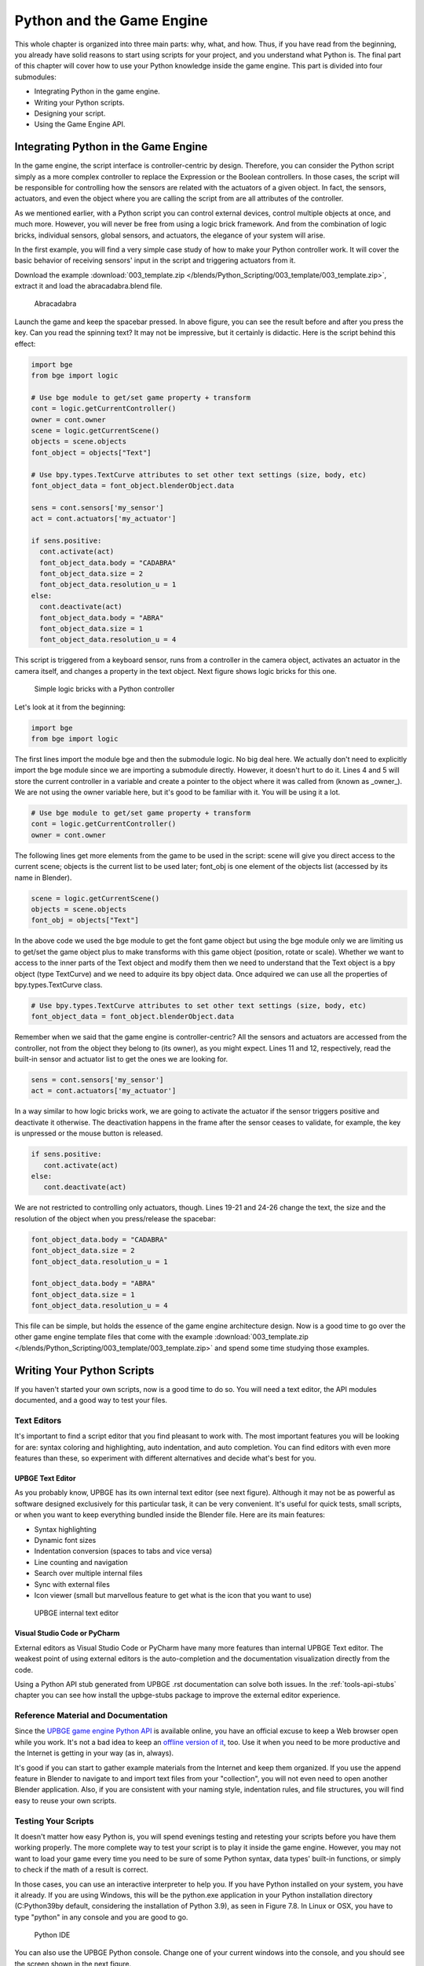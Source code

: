 .. _python-game-engine:

==========================
Python and the Game Engine
==========================

This whole chapter is organized into three main parts: why, what, and how. Thus, if you have read from
the beginning, you already have solid reasons to start using scripts for your project, and you understand
what Python is. The final part of this chapter will cover how to use your Python knowledge
inside the game engine. This part is divided into four submodules:

* Integrating Python in the game engine.
* Writing your Python scripts.
* Designing your script.
* Using the Game Engine API.

Integrating Python in the Game Engine
-------------------------------------

In the game engine, the script interface is controller-centric by design. Therefore, you can consider the Python script simply as a more complex controller to replace the Expression or the Boolean controllers. In those cases, the script will be responsible for controlling how the sensors are related with the actuators of a given object. In fact, the sensors, actuators, and even the object where you are calling the script from are all attributes of the controller.

As we mentioned earlier, with a Python script you can control external devices, control multiple objects at once, and much more. However, you will never be free from using a logic brick framework. And from the combination of logic bricks, individual sensors, global sensors, and actuators, the elegance of your system will arise.

In the first example, you will find a very simple case study of how to make your Python controller work. It will cover the basic behavior of receiving sensors' input in the script and triggering actuators from it.

Download the example :download:`003_template.zip </blends/Python_Scripting/003_template/003_template.zip>`, extract it and load the abracadabra.blend file.

.. figure:: /images/Python_Scripting/python-scripting-introduction-to-scripting-05.png

   Abracadabra

Launch the game and keep the spacebar pressed. In above figure, you can see the result before and after you press the key.
Can you read the spinning text? It may not be impressive, but it certainly is didactic. Here is the script behind this effect:

.. code-block:: python

   import bge
   from bge import logic

   # Use bge module to get/set game property + transform
   cont = logic.getCurrentController()
   owner = cont.owner
   scene = logic.getCurrentScene()
   objects = scene.objects
   font_object = objects["Text"]

   # Use bpy.types.TextCurve attributes to set other text settings (size, body, etc)
   font_object_data = font_object.blenderObject.data

   sens = cont.sensors['my_sensor']
   act = cont.actuators['my_actuator']

   if sens.positive:
     cont.activate(act)
     font_object_data.body = "CADABRA"
     font_object_data.size = 2
     font_object_data.resolution_u = 1
   else:
     cont.deactivate(act)
     font_object_data.body = "ABRA"
     font_object_data.size = 1
     font_object_data.resolution_u = 4


This script is triggered from a keyboard sensor, runs from a controller in the camera object,
activates an actuator in the camera itself, and changes a property in the text object. Next figure shows logic bricks for this one.

.. figure:: /images/Python_Scripting/python-scripting-introduction-to-scripting-06.png

   Simple logic bricks with a Python controller

Let's look at it from the beginning:

.. code-block:: python

   import bge
   from bge import logic

The first lines import the module bge and then the submodule logic. No big deal here.
We actually don't need to explicitly import the bge module since we are importing a submodule directly.
However, it doesn't hurt to do it. Lines 4 and 5 will store the current controller in a variable and
create a pointer to the object where it was called from (known as _owner_). We are not using the owner
variable here, but it's good to be familiar with it. You will be using it a lot.

.. code-block:: python
   
   # Use bge module to get/set game property + transform
   cont = logic.getCurrentController()
   owner = cont.owner

The following lines get more elements from the game to be used in the script: scene will give you
direct access to the current scene; objects is the current list to be used later; font_obj is one
element of the objects list (accessed by its name in Blender).

.. code-block:: python

   scene = logic.getCurrentScene()
   objects = scene.objects
   font_obj = objects["Text"]

In the above code we used the bge module to get the font game object but using the bge module only we are
limiting us to get/set the game object plus to make transforms with this game object (position, rotate or scale).
Whether we want to access to the inner parts of the Text object and modify them then we need to understand that
the Text object is a bpy object (type TextCurve) and we need to adquire its bpy object data. Once adquired we can use
all the properties of bpy.types.TextCurve class.

.. code-block:: python

   # Use bpy.types.TextCurve attributes to set other text settings (size, body, etc)
   font_object_data = font_object.blenderObject.data

Remember when we said that the game engine is controller-centric? All the sensors and actuators are
accessed from the controller, not from the object they belong to (its owner), as you might expect.
Lines 11 and 12, respectively, read the built-in sensor and actuator list to get the ones we are looking for.

.. code-block:: python

   sens = cont.sensors['my_sensor']
   act = cont.actuators['my_actuator']

In a way similar to how logic bricks work, we are going to activate the actuator if the sensor triggers positive
and deactivate it otherwise. The deactivation happens in the frame after the sensor ceases to validate,
for example, the key is unpressed or the mouse button is released.

.. code-block:: python

   if sens.positive:
      cont.activate(act)
   else:
      cont.deactivate(act)

We are not restricted to controlling only actuators, though. Lines 19-21 and 24-26 change the text, the size and
the resolution of the object when you press/release the spacebar:

.. code-block:: python

   font_object_data.body = "CADABRA"
   font_object_data.size = 2
   font_object_data.resolution_u = 1

   font_object_data.body = "ABRA"
   font_object_data.size = 1
   font_object_data.resolution_u = 4

This file can be simple, but holds the essence of the game engine architecture design. Now is a good time to go over
the other game engine template files that come with the example :download:`003_template.zip </blends/Python_Scripting/003_template/003_template.zip>`
and spend some time studying those examples.

Writing Your Python Scripts
---------------------------

If you haven't started your own scripts, now is a good time to do so. You will need a text editor, the API modules documented,
and a good way to test your files.

Text Editors
++++++++++++

It's important to find a script editor that you find pleasant to work with. The most important features you will be looking
for are: syntax coloring and highlighting, auto indentation, and auto completion. You can find editors with even more
features than these, so experiment with different alternatives and decide what's best for you.

UPBGE Text Editor
*******************

As you probably know, UPBGE has its own internal text editor (see next figure). Although it may
not be as powerful as software designed exclusively for this particular task, it can be very convenient.
It's useful for quick tests, small scripts, or when you want to keep everything bundled inside the Blender file.
Here are its main features:

* Syntax highlighting
* Dynamic font sizes
* Indentation conversion (spaces to tabs and vice versa)
* Line counting and navigation
* Search over multiple internal files
* Sync with external files
* Icon viewer (small but marvellous feature to get what is the icon that you want to use)

.. figure:: /images/Python_Scripting/python-scripting-introduction-to-scripting-07.png

   UPBGE internal text editor

Visual Studio Code or PyCharm
*****************************

External editors as Visual Studio Code or PyCharm have many more features than internal UPBGE Text editor. 
The weakest point of using external editors is the auto-completion and the documentation visualization directly 
from the code.

Using a Python API stub generated from UPBGE .rst documentation can solve both issues. In the :ref:`tools-api-stubs` 
chapter you can see how install the upbge-stubs package to improve the external editor experience.

Reference Material and Documentation
++++++++++++++++++++++++++++++++++++

Since the `UPBGE game engine Python API <https://upbge.org/docs/latest/api/index.html>`__ is available online, you 
have an official excuse to keep a Web browser open while you work.
It's not a bad idea to keep an `offline version of it <https://upbge.org/docs/latest/api/upbge-api-reference.zip>`__, 
too. Use it when you need to be more productive and the Internet is getting in your way (as in, always).

It's good if you can start to gather example materials from the Internet and keep them organized.
If you use the append feature in Blender to navigate to and import text files from your "collection",
you will not even need to open another Blender application. Also, if you are consistent with your naming
style, indentation rules, and file structures, you will find easy to reuse your own scripts.

Testing Your Scripts
++++++++++++++++++++

It doesn't matter how easy Python is, you will spend evenings testing and retesting your scripts before you
have them working properly. The more complete way to test your script is to play it inside the game engine.
However, you may not want to load your game every time you need to be sure of some Python syntax, data types'
built-in functions, or simply to check if the math of a result is correct.

In those cases, you can use an interactive interpreter to help you. If you have Python installed on
your system, you have it already. If you are using Windows, this will be the python.exe application in your
Python installation directory (C:\Python39\ by default, considering the installation of Python 3.9), as seen in
Figure 7.8. In Linux or OSX, you have to type "python" in any console and you are good to go.

.. figure:: /images/Python_Scripting/python-scripting-introduction-to-scripting-08.png

   Python IDE

You can also use the UPBGE Python console. Change one of your current windows into the console, and you should
see the screen shown in the next figure.

.. figure:: /images/Python_Scripting/python-scripting-introduction-to-scripting-09.png

   UPBGE Python console

Now you can use it to type simple codes, or to run a help or a dir into any of the Python modules.
Unfortunately, only Blender modules have the auto-complete working from there.

Additionally, you can also use the in-game python console for debugging the game from python. In the scene properties 
tab you can activate it and set-up its short-cut.

.. figure:: /images/Python_Scripting/python-scripting-introduction-to-scripting-10.png

   Set-up In-game UPBGE Python console

To activate it, once the game has started you have to press the short-cut. Then the game will be paused and in the 
Windows console or linux terminal you will see the interactive python console, as you can see in the next figure. Whether 
you want to continue the game you need simply ending the interpreter, for linux Ctrl + D and for windows Ctrl + Z + Enter.

.. figure:: /images/Python_Scripting/python-scripting-introduction-to-scripting-11.png

   In-game UPBGE Python console

Another important strategy is to keep the development of new functionalities outside the main file. For example,
if you need to develop a navigation system (as we will soon), you don't need to use your real big, high-textured scenario.
Definitively not for the early tests. If you keep independent systems that work together, you will be able to identify
errors faster and easier and even to port fixes over to other projects smoothly.

Designing Your Python Script - Study Example
--------------------------------------------

We are now going to dive into an example of writing and planning a Python script for the game engine from scratch.
We will assume that you have already covered all the basics of Python scripting and the general understanding of
game engine internals so we can move on to its real usage. More specifically, we are going over the writing process
of a camera navigation system for an architectural visualization walkthrough. This study case is actually the system
developed for a commercial project for an Italian book project. In general, we needed to implement a system to navigate
and interact in a virtual model of an Italian Doric temple. Here, however, we are going to develop it under a sandbox
and reapply it into another file, emulating what you could do with your own projects.

Unlike gaming cameras, a virtual walkthrough can use a very simple navigation system compound of (1) an orbit mode to
look at the exterior of the building; (2) a walk mode to navigate inside the building with gravity simulation and
collision; (3) and a fly mode to freely explore the virtual environment with collision only. The other requirement
was to make the system as portable as possible, and with the least amount of logic bricks.

All of those aspects must be considered from the first phases of the coding process. With a well-defined design,
you can plan the most efficient system in the short and long run.

.. note:: **Pencil and Paper, Valuable Coding Assets**

   It doesn't matter how advanced and technical the coding is that you are working on; you can always have a great time
   sketching your ideas and plans with old-fashioned pencil and paper. This is how the problems are solved,
   clearly laying down the ideas and organizing them logically.

The system will consist of one camera for the orbit mode, and one to be used for both the fly and walk mode.
Each mode works as described in the following table:

.. table:: Comparison of Different Navigation Cameras

   +-------------------------------+---------------+------------------+--------+
   | Mode                          | Orbit         | Walk             | Fly    |
   +===============================+===============+==================+========+
   | Vertical Rotation Angle (Z)   | -200º to 200º | Free             | Free   |
   +-------------------------------+---------------+------------------+--------+
   | Horizontal Rotation Angle (X) | 10º to 70º    | -15º to 45º      | Free   |
   +-------------------------------+---------------+------------------+--------+
   | Moving Pivot                  | None          | Empty            | Empty  |
   +-------------------------------+---------------+------------------+--------+
   | Horizontal Rotation Pivot     | Empty         | Empty and Camera | Camera |
   +-------------------------------+---------------+------------------+--------+
   | Vertical Rotation Pivot       | Empty         | Empty            | Empty  |
   +-------------------------------+---------------+------------------+--------+

- **Empty:** is an empty object the camera is parented to.

.. note:: **Try It Out**

   In order to illustrate it better, you can see the working system demonstrated in the book file: \Book\Chapter7\4\_navigation\_system\camera\_navigation.blend.
   To switch modes press 1, 2, or 3. This will change the mode to orbit, walk, and fly, respectively. To navigate, you can use the mouse and the keys WASD.

3D World Elements
+++++++++++++++++

Open up the file \Book\Chapter7\4_navigation_system\camera_navigation.blend.

You will find two cameras and different empty objects in the first layer:

* scripts - an empty to calls all the scripts.
* CAM_Move - the camera for the walk and fly mode.
* CAM_Orbit - the camera for the orbit mode.
* CAM_back, CAM_front, CAM_side, CAM_top - empties to store the position and orientation for the game cameras.
* MOVE_PIVOT - the pivot for the walk and fly camera.
* ORB_PIVOT - the pivot for the orbit camera.

In the second layer, you will find the collision meshes[md]the ground and the vertical elements. Everything is very simple here, since we only need to test the system, and for that a few low poly obstacles work fine.

Understanding the Code
++++++++++++++++++++++

/Book/Chapter7/4_navigation_system/camera_navigation.py

This program is divided into five different parts:
#. Global Initialization,
#. Event Management,
#. Internal Functions,
#. Game Interaction,
#. More Python.

The diagram in Figure 7.10 illustrates how they relate to one another. Now let's take an inside look at each of them.

.. figure:: /images/Chapter7/Fig07-10.png

   Script architecture

Global Initialization
*********************

`camera_navigation.init_world()`

There is one function that is loaded once at the beginning of the game; we call it *init_world* inside scripts.py. We are going to check the priority option in the Python controller to make sure this script runs on top of all the others. In this function, you will first find the global initialization. We are going to store in the global module logic all the elements we are going to reuse over the scripts. That way we don't need to get the object list every time we need a particular object. A common technique is to store the scene object as well. Therefore, for every scene, you can run a script at the beginning of the game that stores a reference to the current scene globally:

.. code-block:: python

   33 G.scenes = {"main":G.getCurrentScene()}
   34 objects = G.scenes["main"].objects

.. note:: **Save and Load a game with GlobalDict**

   Since the module logic is accessible from all the functions and all the scenes, it can be used to store "global" objects. If you need to preserve those objects and variables between game sessions (i.e., after you close your game), you can store them inside the dictionary logic.globalDict and use logic.saveGlobalDict() and logic.loadGlobalDict() to save and load it.

To store the camera information, we are first going to create a global dictionary named cameras. We will use it to store the camera objects, their pivot, and the original orientation of the orbit pivot:

.. code-block:: python

   43     G.cameras = {}
   44     # orbit camera
   45     camera = objects["CAM_Orbit"]
   46     pivot = objects["ORB_PIVOT"]
   47     G.cameras["ORB"] = [camera, {"orientation":pivot.worldOrientation}, pivot]
   48     # fly/walk camera
   49     camera = objects["CAM_Move"]
   50     pivot = objects["MOVE_PIVOT"]
   52     G.cameras["MOVE"] = [camera, {"orientation":pivot.worldOrientation, "position":pivot.worldPosition}, pivot]

Now that we have our objects instanced, we can set the initial values for our functions, such as the camera rotation restrictions. We don't want the cameras to look under the ground; thus, we need to manually set our limits. Although we could set those limits directly in the orbit and look functions, having all the parameters in the same part of code is easier to tweak (and slightly faster since they don't need to be reassigned every frame).

.. note:: **External Settings File**

   Another common workflow is to have a separate python file (for example, settings.py) with all the variables set. Then in your working script, you simply have to do: import settings.py and use e.g. settings.left.

.. code-block:: python

          # Camera Orbit settings:
   58     # angle restriction in degrees
   59     left = -220.0
   60     right = 220.0
   61     top = 70.0
   62     bottom = 10.0
   63
   64     # convert all of them to radians
   65     left = m.radians(left)
   (...)
   70     # store them globally
   71     G.orb_limits = {"left":left, "right":right, "top":top, "bottom":bottom}
   72
          # Camera Walk/Fly settings:
   (...)
       
Last, but not least, we need to create the variables we are going to read and write between the functions. Initializing them here allows us to read them since the first frame of the game. This is especially important for variables that are going to be used in the event management functions - for different values of nav_mode and walk_fly, we are going to run different functions for the camera movement.

.. code-block:: python

   103 G.walk_fly = "walk"
   104 G.nav_mode = "orbit"

Event Management
****************

.. code-block:: python

   camera_navigation.mouse_move
   camera_navigation.keyboard

Apart from the Always sensor needed for the `camera_navigation.init_world()` function, there are two other sensors we need - a keyboard and a mouse sensor. All the interaction you will have with this navigation system will run through those functions.

scripts.mouse_move
~~~~~~~~~~~~~~~~~~~

Let's first take a look at the mouse sensor controlling system:

.. code-block:: python

   210 def mouse_move(cont):
   211     owner = cont.owner
   212     sensor = cont.sensors["s_movement"]
   213
   214     if sensor.positive:
   215         if G.cameras["CAM"] == "ORB":
   216             orbit_camera(sensor)
   217         else:
   218             look_camera(sensor)

It looks quite similar to the script template we saw recently. A difference is that instead of activating an actuator, we are calling a function to rotate the view. Actually, according to the current camera (orbit or fly/walk), we will have to call different functions (`orbit_camera` and `look_camera` respectively). Also, you can see that the function gets the controller passed as an argument. The game engine passes the controller by default for the module when using the Python Module controller. The argument declaration in the function is actually optional. So you could replace line 210 of the code with the following two lines, and it would work just as well:

.. code-block:: python

   def mouse_move():
       cont = G.getCurrentController()

scripts.keyboard
~~~~~~~~~~~~~~~~

The second event management function handles keyboard inputs. This function takes the sensor input and calls internal functions according to the pressed key. If the pressed key is W, A, S, or D, we move the camera. If the key is 1, 2, or 3, we switch it.

.. code-block:: python

   110 def keyboard(cont):
   111     owner = cont.owner
   112     sensor = cont.sensors["s_keyboard"]
   113
   114     if sensor.positive:
   115         keylist = sensor.events
   117         for key in keylist:
   118             value = key[0]
   119
   120             if G.cameras["CAM"] == "MOVE":
   121                 if value == GK.WKEY:
   122                     # Move Forward
   123                     move_camera(0)
   124                elif value == GK.SKEY:
   125                    # Move Backward
   126                     move_camera(1)
   127                 elif value == GK.AKEY:
   128                     # Move Left
   129                     move_camera(2)
   130                 elif value == GK.DKEY:
   131                     # Move Right
   132                     move_camera(3)
   133
   134            # CAMERA SWITCHING
   135            if value == GK.ONEKEY:
   136                change_view("orbit", "orbit")
   137            elif value == GK.TWOKEY:
   138                change_view("front")
   139            elif value == GK.THREEKEY:
   140                change_view("top", "fly")
   (...)

.. note:: **For a World with Fewer Logic Bricks**

   If you don't want to use a keyboard sensor, you can use an internal instance of the keyboard module. You can read about this in the "bge.logic API" section later in this chapter, or on the online API page: _http://www.blender.org/documentation/blender_python_api_2_66_release/bge.logic.html#bge.logic.keyboard._

Internal Functions
******************

.. code-block:: python

   scripts.move_camera
   scripts.orbit_camera
   scripts.look_camera

These three functions are called from the event management functions. In their lines, you can find the math responsible for the camera movement. We're calling them "internal functions" because they are the bridge between the sensors' inputs and the outputs in the game engine world.

scripts.move_camera
~~~~~~~~~~~~~~~~~~~~

The function responsible for the camera movement is very simple. In the walk and fly mode, we are going to move the pivot in the desired direction (which is passed as argument). Therefore, we first need to create a vector to this course. If you are unfamiliar with vectorial math, think of vector as the direction between the origin [0, 0, 0] and the vector coordinates [X, Y, Z].

.. code-block:: python

   336 def move_camera(direction):
   338     if not G.cameras["CAM"] == "MOVE": return
   339     MOVE = 0.25 # speed
   340
   341     if direction == 0: # Forward
   342         vector = M.Vector([0, 0, -MOVE])
   344     elif direction == 1: # Backward
   345         vector = M.Vector([0, 0, MOVE])
   347     elif direction == 2: # Left
   348         vector = M.Vector([-MOVE,0,0])
   350     elif direction == 3: # Right
   351         vector = M.Vector([MOVE, 0, 0])
   (...)
   356     # now that we calculated the vector we can move the pivot
   357     # to be continued in the Game Interaction section

Here the vector is the movement we need to apply to the pivot in order to get it moving. The size of the vector (MOVE) will act as intensity or speed of the movement.

scripts.orbit_camera
~~~~~~~~~~~~~~~~~~~~~

We decided to use different methods for the walk/fly camera and the orbit one. In the orbit camera, every position on the screen corresponds to an orientation of the camera.

If you want to study this part of the script in particular, you can turn on the Mouse Cursor in the Render Panel. That way, you can see that the same cursor position will (or should) always generate the same view.

.. code-block:: python

   224 def orbit_camera(sensor):
   228     # Get screen size, attributes from the sensor and global variables
   229     screen_width = R.getWindowWidth()
   230     screen_height= R.getWindowHeight()
   231
   232     win_x, win_y = sensor.position
   233
   234     # G.orb_clamp is in radians
   235     orb_limits   = G.orb_limits
   236     left_limit   = orb_limits["left"]
   237     right_limit  = orb_limits["right"]
   238     bottom_limit = orb_limits["bottom"]
   239     top_limit    = orb_limits["top"]
   240
   241     # Normalizing x to run from left to right limits
   242     x = win_x / screen_width
   243     x = left_limit + (x * (right_limit - left_limit))
   244
   245     # Normalize y to run from top to bottom limits
   246     y = win_y / screen_height
   247     y = top_limit + (y * (bottom_limit - top_limit))
   248
   249     # Flip the vertical movement
   250     y = m.pi/2 - y
   251
   254     # Calculate the new orientation matrix
   255     mat_ori = G.cameras["ORB"][1]["orientation"]
   256
   257     mat_x = M.Matrix.Rotation(x, 3, 'Z')
   258     mat_y = M.Matrix.Rotation(y, 3, 'X')
   259
   260     ori = mat_x * mat_y
   261
   262     # now we can use ori as our new orientation matrix
   264     # to be continued in the Game Interaction section
   (...)
        
The first lines that deserve our attention here are the normalizing operation. To normalize a value means to convert it to a range from 0.0 to 1.0.  In our case, it can be understood as the mouse pointer coordinates relative to the screen dimensions (width and height):

.. code-block:: python

   242     x = win_x / screen_width

.. note:: **Even Fewer Logic Bricks and Normalized Mouse Coordinates**

   It's important to always use normalized coordinates for your screen operations. Otherwise, different desktop resolutions will produce different results in a game. As a counter edge case, you may need the absolute coordinates for mouse events if you want to assure minimum clickable areas for your events.
   You don't always need to normalize the mouse coordinates manually. Like the keyboard sensor, you can replace the mouse sensor by an internal instance of the mouse module.
   The coordinates from bge.logic.mouse run from 0.0 to 1.0 and can be read anytime. (You can even link your script to an Always sensor, leaving the Mouse sensor for the times where you are using more logic bricks.)
   You can read about this in the "bge.logic API" section in this chapter or on the online API page: _http://www.blender.org/documentation/blender_python_api_2_66_release/bge.logic.html#bge.logic.keyboard_

Now a simple operation to convert the normalized value into a value inside our horizontal angle range (-220º to 220º):

.. code-block:: python

   243     x = left_limit + (x * (right_limit - left_limit))

We run the same operation for the vertical coordinate of the mouse. Though you must be aware that the canvas height runs from the top (0) to the bottom (height), this is different from what we could expect (or from OpenGL coordinates, for example). In order to better understand the flipping operation (line 257), you can first comment/uncomment the code to see the difference.

Next find in the .blend file the pivot empty (ORB_PIVOT) and play with its rotation in the X axis. The rotation is demonstrated in Figure 7.11. Therefore, if we subtract our angle from 90º (__PI__/2 in radians), we get the proper angle to rotate the pivot vertically.

.. code-block:: python

   250     y = m.pi / 2 – y

.. figure:: /images/Chapter7/Fig07-11.png

   Orbit pivot rotation

scripts.look_camera
~~~~~~~~~~~~~~~~~~~~

The function to rotate the walk/fly camera is quite different from the orbit one. We don't have a direct relation between mouse coordinate and camera rotation anymore. Here we get the relative position of the cursor (from the center) and later force the mouse to be re-centered[md]to avoid continuous movement unless the mouse is moved again.

In order to get the relative position of the cursor, the normalizing function needs to be different. This time we want the center of the screen to be 0.0 and the extreme edges of the canvas (border of the game window) to be -0.5 and 0.5.

.. code-block:: python

   291     x = (win_x / screen_width)  - 0.5
   292     y = (win_y / screen_height) - 0.5

The values of x and y can be used directly as radians angles to rotate the camera. However, when we are walking, we want to restrict the view vertically. This design decision means that we need to limit the view angle to a maximum and minimum range. Sure, this turns tying your shoes into a circus challenge. Though it may seem like overkill, this limitation helps add a better sense of reality to our navigation system.

The solution is to get the current camera vertical angle and see if by adding the new angle  (i.e., vertical mouse move) we would end up over the limit of 45º. If so, we clamp the new angle to respect this value. To get the vertical angle, remember that the camera pivot (an empty object) is always parallel to the ground. Therefore, the vertical angle can be extracted from the camera's local orientation matrix. If that still doesn't make sense to you, try to find some 3D math tutorials online).

.. code-block:: python

   302     # limit top - bottom angles
   303     if G.walk_fly == "walk":
   304         angle = camera.localOrientation[2][1]
   305         angle = m.asin(angle)
   306
   307     # if it's too high go down. if it's too low go high
   308         if (angle + y) > top_limit: y = top_limit - angle
   309         elif (angle + y) < bottom_limit: y = bottom_limit - angle

For the actual project this was originally designed for, we ended up moving the orbit camera code to be a subset of the walk/fly. Having the mouse always centered comes in handy when you have a user interface on top of that, and it needs to alternate between mouse clicking and camera rotating. Although the methods are different, the results are the same.

Game Interaction
****************

.. code-block:: python

   camera_navigation.change_view

And the outcome of the functions:

.. code-block:: python

   camera_navigation.move_camera
   camera_navigation.look_camera
   camera_navigation.orbit_camera

In the previous section, we saw how the angles and directions were calculated with Python. However, we deliberately skipped the most important part: applying it to the game engine elements. It includes activating actuators (as we do in the change_view() function) or directly interfering in our game elements (cameras and pivots).

Outcome of the functions: scripts.move_camera, scripts.look_camera, and scripts.orbit_camera
~~~~~~~~~~~~~~~~~~~~~~~~~~~~~~~~~~~~~~~~~~~~~~~~~~~~~~~~~~~~~~~~~~~~~~~~~~~~~~~~~~~~~~~~~~~~~~~

Let's put the pieces together now. We already know the camera future orientation and position. Therefore, there is almost nothing left to be calculated here. Nevertheless, there are distinct ways to change the object position and orientation.

In move_camera(), we are going to use an instance method of the pivot object called applyMovement (vector, local). This is part of the game engine methods (another one is applyRotation you will see next) we explain later in this chapter in the "Using the Game Engine API" section. This built-in function translates the object using the vector passed as a parameter. It can either be relative to the local or world coordinates:

.. code-block:: python

   336 def move_camera(direction):
   (...)
   356     # now that we calculated the vector we can move the pivot
   357     pivot = G.cameras["MOVE"][2]
   358     pivot.applyMovement(vector, True)

In a similar way in the look_camera() function, we will apply the rotation in the camera object. This has the advantage of sparing the hassles of 3D math, matrixes, and orientations. Also, instead of manually computing the new orientation matrix in Python, we can rely on the game engine C++ native (i.e., fast) implementation for that task.

.. code-block:: python

   269 def look_camera(sensor):
   (...)
   314     if G.walk_fly == "walk":
   315         # Look Up rotation
   316         camera.applyRotation([y,0,0], 1)
   317
   318         # Look Side rotation
   319         pivot.applyRotation([0, -x, 0], 1)

Although we are leaving the math calculation to the game engine, we should still be aware of how it works. The applyRotation() routine works with Euler angles (as a gimbal machine). The effects for the walk and the fly modes are very similar. The only difference is whether the rotation is local or global and the axis to rotate around:

.. code-block:: python

   322     else: # G.walk_fly == "fly"
   323         # Look Side rotation
   324         pivot.applyRotation([0, 0, -x], 0)
   325
   326         # Look Up rotation
   327         pivot.applyRotation([y, 0, 0], 1)

In the orbit_camera() function, we calculated the orientation matrix of the pivot. This matrix is no more than a fancy mathematical way of describing a rotation. Since we already have the matrix, all we need to do is to set it to our pivot orientation.

The orientation is a Python built-in variable that can be read and written directly by our script. We will talk more about this in the "Using the Game Engine API - Application Programming Interface" part of this chapter.

.. code-block:: python

   223 def orbit_camera(sensor):
   (...)
   261     # now we can use ori as our new orientation matrix
   262     pivot = G.cameras["ORB"][2]
   263     pivot.orientation = ori

scripts.change_view
~~~~~~~~~~~~~~~~~~~~

After the user presses a key (1, 2, or 3) to change the view, we call the change_view() function to switch to the new camera (with a parameter specifying which camera to use). This function consists of two parts: first, we set the correct position and orientation for the camera and pivot; secondly, we change the current camera to the new one.

.. note:: **Decomposing the View Orientation**

   Keep in mind that the desired orientation (stored in the empty and accessed through the G.views dictionary) represents the new view orientation. In our system, this view orientation is the combination of the parent object (pivot) orientation with the child one (camera).

Let's start simple and build up as we go. First the orbit camera: in the orbit mode the camera is stationary[md]its position never changes. All we need to do is reset the pivot orientation to its initial values. Its orientation was globally stored back in the init_world() function. So now we can retrieve and apply it to the pivot:

.. code-block:: python

   155         dict = G.cameras["ORB"]
   157         pivot = dict[2]
   158         pivot.orientation = dict[1]["orientation"]

The fly camera is slightly different. In this case, the camera orientation contains no rotation (i.e., an identity matrix). Therefore, it's up to the pivot orientation to match the view orientation. In other words, the pivot orientation matrix is exactly the same as the view orientation matrix:

.. code-block:: python

   169         pivot.position = G.views[view].position
   170         pivot.orientation = G.views[view].orientation
   171         camera.orientation = [[1,0,0],[0,1,0],[0,0,1]]
   
   177         if G.walk_fly == "walk":
   178             fly_to_walk()

For the walk camera, we have yet another situation. The mode we are coming from (fly) has the camera pivot orientation (same as camera.worldOrientation) as the current view orientation.  However, for the walk mode, the pivot needs to be parallel to the ground.

For that, we need to rotate it a few degrees to align with the horizon. The camera now will be looking to a different point (above/below the original direction). In order to realign the camera with the view orientation, we need to rotate the camera in the opposite direction. This way, the pivot and camera rotations void each other (with the benefit of having the pivot now properly aligned with the ground).

.. code-block:: python

   190 def fly_to_walk():
   (...)
   194     view_orientation = camera.worldOrientation
   195     euler = view_orientation.to_euler()
   196     angle = euler[0] - (m.pi/2)
   197
   198     pivot.applyRotation([-angle,0,0],1)
   199     camera.applyRotation([angle,0,0],1)

.. note:: **Reasoning Behind the Design**

   There is another reason for keeping this as a separate function. Originally, I was planning to switch modes (walk/fly) while keeping the same camera position and view. Although I dropped the idea, I decided to keep the system flexible in case of any turn of events (clients[md]who understands their minds?).

Now that the new camera and pivot have the correct position and orientation, we can effectively switch cameras. For that, we first set the new camera in the Scene Set Camera actuator. Next, we activate the actuator and the camera will change:

.. code-block:: python

   181     act_camera.camera = dict[0]
   182     cont.activate(act_camera)

More Python
***********

.. code-block:: python

   scripts.collision_check
   scripts.stick_to_ground

The script system shown so far handles all the interaction from the game engine sensors to the 3D world elements. Even though this covers most parts of a typical script architecture, I'd be lying if I said this is all you will be doing in your projects. Very often, you will need a script called once in a while that deals directly with the game engine data. In our case, we will have two "PySensors" to control the collision and to stick our camera to the ground while walking.

We could have them both working attached to an Always sensor. However, this would not be too efficient. Since we only need them while walking and flying, they can be integrated with the Keyboard sensor pipeline. The stick_to_ground() function will be called after any key is pressed if the current mode is "walk":

.. code-block:: python

   142         if G.nav_mode == "walk" and G.walk_fly == "walk":
   143             stick_to_ground()

The collision system can be used even more specifically. Inside the move_camera() function, we will use the collision test to validate or discard our moving vector:

.. code-block:: python

   353         # if there is any obstacle reset the vector
   354         vector = collision_check(vector, direction)

If the collision_check() test finds any obstacle in front of the camera, it returns a null vector ([0, 0, 0]). Otherwise, it leaves the vector as it was set, which will then move the camera.

The code of those functions is very particular to this project; therefore, we're not going into more detail here. (You are encouraged to take a look at the complete code in the book file, though). Nevertheless, the key point is to understand the role of those functions in the script architecture. Those scripts can complement the functionality of other functions, to rule your game in a global and direct way, or simply to tie things together.

Reusing Your Script
+++++++++++++++++++

One of the reasons this system was designed so carefully is because of the need for portability. You don't want to rewrite a navigation system every time you have a new project. This is not particular to this script example. Very often, you will be recycling your own scripts to adapt them to new files. Let's go over some principles you should know.

File Organization - Groups and Layers
*************************************

The first thing to have in mind is how your final file will look. Do you want the script system to be merged with the rest of the existent Blender file? Do you want to keep them in separated scenes (very common for user interfaces)? Will you need to access/edit the script system elements later?

In our case, there is no need for an extra scene. However, we need to make sure that the navigation system elements are easy to access (especially the empties with the cameras' positions). If you can afford to dedicate one layer exclusively to the navigation system elements, do it. Make sure that the desired layer is empty in the model file and that all the objects you want to import are contained in this layer.

If it's not possible to have all your elements in a single layer, you can create a group for them. That way, you can always quickly isolate them to be listed in the outliner and selected individually. The other advantage of using groups is during importing. It's easier to select a group to be imported than to go over all the individual objects, determining which one should be imported and which one is part of the test environment (which usually doesn't have to be imported).

Tweaks and Adjustments - Getting Your Hands Dirty
*************************************************

Open the file /Book/Chapter7/4_navigation_system/walkthrough_1_base/walkthrough.blend

This small file is part of the presentation of an architectural walkthrough of an urban project (see Figure 7.12) that I (Dalai) did. It's an academic project and only my second project using the game engine. As you can see, there are absolutely no scripts in it[md]all the interaction is done with logic bricks. I didn't use Python for this project mainly because I had absolutely no knowledge of Python at all back then (and the project was done in six days).

.. figure:: /images/Chapter7/Fig07-12.png

   Architectural walkthrough example file

It's time for redemption. Let's replace its navigation system with the Python system we just studied. For convenience, this file was already organized to receive the navigation elements (cameras, empties, and so on.).

Organize and Append Your File
~~~~~~~~~~~~~~~~~~~~~~~~~~~~~

In this case, we decided to group all the navigation elements in a group called NAVIGATIONSYSTEM and to make sure they are all in layer 1. You can use the Outliner to make sure you didn't miss any object out of the group. Leave the lamps and the collision objects out of the group.

To see a snapshot of the file at this moment, you can find it in the book files at: /Book/Chapter7/4_navigation_system/walkthrough_2_partial/camera_navigation.blend

Now open the walkthrough file again and append the NAVIGATIONSYSTEMwe created. It's important not to link the group but to append it. Linked elements can only be moved in their original files; thus, you should avoid them in this case.

#. Open the Append Objects Dialog (Shift+F1).
#. Find the NAVIGATIONSYSTEM group inside the camera_navigation file.
#. Make sure the option "Instance Groups" is not checked. (This would insert the group, not the individual elements.)
#. Click on the "Link/Append from Library." (This will add the group.)
#. Set CAM_Orbit as the default camera. (Tip: Use the Outliner to find the object; it's inside the ORB\_PIVOT.)

A snapshot with those changes can be found at:

/Book/Chapter7/4_navigation_system/walkthrough_2_partial/walkthrough.blend

Now if you run the application, the navigation system should work - kind of (see Figure 7.13).

.. figure:: /images/Chapter7/Fig07-13.png

   Still not there

Adjustments in Loco
~~~~~~~~~~~~~~~~~~~

As you can see in Figure 7.13, the new camera system looks absurdly wrong. There are two main reasons for that: the walkthrough file elements are far away from the file origin [0, 0, 0], and the cameras are not prepared for a project with this magnitude (their clipping parameters are way too low). We will need to move the objects to their new correct places, adjust the camera parameters, and do a small intervention in the script file:

All the elements from NAVIGATIONSYSTEM group (layer 1):

Move them 2000 in X and 350 in Y.

**Empties** :

* CAM_front and CAM_back - Those empties will hold the position for walk cameras. Make sure their position from the ground is at the human eyes (~1.68).
* CAM_top and CAM_side - Those empties will be used in Fly Mode. Here, we should also make sure their initial orientation looks good. The easiest way to do that is by using the Fly Mode (select the object, set it as current camera, and use Shift+F).

The one thing missing for the camera is to increase the clipping distance. That way, we can see all the skydome around the camera (see before and after in Figure 7.14).

**Cameras** :

* CAM_Orbit - Adjust initial Z, change clip ending to 1000.
* CAM_Move - change clip ending to 1000.

A snapshot with those changes can be found at:

/Book/Chapter7/4_navigation_system/walkthrough_3_partial/walkthrough.blend

.. list-table::
   :header-rows: 1
   
   * - Camera clipping of 400
     - Camera clipping of 1000
   * - .. figure:: /images/Chapter7/Fig07-14a.png
     - .. figure:: /images/Chapter7/Fig07-14b.png

.. note:: **Make Sure That Collision Is Set Properly**

   All the houses, the ground, and the other 3D objects already have collision enabled in this file. In other situations, however, you may need to change the collision objects, enabling or disabling their collisions accordingly. The Python raycast uses the internal Bullet Physics engine under the hood. In order to prevent the camera from going through the walls and the ground, set enough collision surfaces (but not too much, so that you don't compromise the performance of your game).

Script Tweaks
~~~~~~~~~~~~~

Finally, it's good to fiddle a bit with the script. Due to the particularities of this project (mainly its scale), you may feel that everything happens a bit too fast. It's up to you to change the settings in the `init_world` function. Also, it would be interesting to explore multiple viewpoints for this presentation. We have already positioned the side and back empties. Although we were not using them previously, their names are present in the script as part of the available cameras list:

.. code-block:: python

   93     available_cameras = ["front", "back", "side", "top"]

The difference now is that we will make the camera actually change to the side and back views when you press the keys four and five respectively. As you can see here, it's really easy to expand a system like this. Try to create a fifth camera (add a new empty) and see how it goes. To enable the "side" and "back" cameras, the only code we have to add is:

.. code-block:: python

   110 def keyboard(cont):
   (...)
   new             elif value == GK.FOURKEY:
   new                 change_view("side")
   new             elif value == GK.FIVEKEY:
   new                 change_view("back", "fly")

There is not much more to be done here. This is a simple script, but its structure and the workflow we presented are not much different from what you will find in more complex systems you may have to implement or work with. There are different ways to implement a navigation system. This one was designed focusing on a didactic structure (clean code as opposed to a highly optimized system that is hard to read) and robustness (easy to expand). Try to find other examples or, better yet, build one yourself.

The final file is on the book files as:

/Book/Chapter7/4_navigation_system/walkthrough_4_final/walkthrough.blend.

Using the Game Engine API - Application Programming Interface
-------------------------------------------------------------

The game engine API is a bridge connecting your Python scripts with your game data. Through those modules, methods, and variables you can interact with your existent logic bricks, game objects, and general game functions.

The official documentation can be found online in the Blender Foundation website (TODO to be changed):

http://www.blender.org/documentation/blender_python_api_2_66_release

We will now walk through the highlights of the modules. After you are familiar with their main functionality, you should feel comfortable to navigate the documentation and find other resources.

**Game Engine Internal Modules**

* Game Logic (bge.logic)
* Game Types (bge.types)
* Rasterizer (bge.render)
* Game Keys (bge.events)
* Video Texture (bge.texture)
* Physics Constraints (bge.constraints)
* Application Data (bge.app)  //TODO

**Stand-Alone Modules**

* Audio System (aud)
* Math Types and Utilities (mathutils)
* OpenGL Wrapper (bgl)
* Font Drawing (blf)

bge.logic
+++++++++

The main module is a mix of utility functions, global game settings, and logic bricks replacements. Some of those functions were already covered in the tutorial, but they are here again for convenience sake. We will look at some of the highlights.

getCurrentController()
**********************

Returns the current controller. This is used to get a list of sensors and actuators (to check status and deactivate respectively), and the object the controller belongs to:

.. code-block:: python

   controller  = bge.logic.getCurrentController()
   object = controller.owner
   sensor = controller.sensors['mysensor']

If you are using Python modules instead of Python scripts directly (see Python Controller), the controller is passed as an argument for the function:

.. code-block:: python

   def moduleFunction(cont):
      object = cont.owner
      sensor = cont.sensors['mysensor']
    
getCurrentScene()
*****************

This function returns the current scene the script was called from. The most common usage is to give you a list of all the game objects:

.. code-block:: python

   for object in bge.logic.getCurrentScene().objects: print(object)

expandPath()
************

If you need to access an external file (image, video, Blender, etc.), you need to first get its absolute path in the computer. Use single backslash (/) to separate folders and double backslash (//) if you need to refer to the current folder:

.. code-block:: python

   video_absolute_path  = bge.logic.expandPath('//videos/video01.ogg')

sendMessage(), addScene(), start/restart/endGame()
**************************************************

These functions copy the functionality of existent actuators. They are Python replacement for those global events when you need a direct way to call them, bypassing the logic bricks.

LibLoad(), LibNew(), LibFree(), LibList() (TODO to be replaced with new ones)
*****************************************************************************

There are cases when you need to load the content of an external Blender file at runtime. This is known as _dynamic loading._ The game engine supports dynamic loading of actions, meshes, or complete scenes. The new data blocks are merged into the current scene and behave just like internal objects:

.. code-block:: python

   bge.logic.LibLoad("//entities.blend", "Scene")

.. note:: **Beware of Lamps**

   New Lamp objects can be dynamically loaded from external files. However, in GLSL mode, they will not work as a light source for the material shaders, since the shaders would need to be recompiled for that.

globalDict, loadGlobalDict(), saveGlobalDict()
**********************************************

The bge.logic.globalDict is a Python dictionary that is alive during the whole game. It's a game place to store data if you need to restart the game or load a new file (level) and need to save some properties. In fact, you can even save the globalDict with the Blender file during the game and reload later.

.. code-block:: python

   bge.logic.globalDict["password"] = "kidding, kids never save your passwords in files!"
   bge.logic.saveGlobalDict() # save globalDict externally
   bge.logic.loadGlobalDict() # replace the current globalDict with the saved one

keyboard
********

You can handle all the keyboard inputs directly from a script. The usage and syntax are very similar to the Keyboard sensor. You need a script running every logic tic (Always sensor pulsing with a frequency of 0 or every time a key is pressed; Keyboard sensor with "All Keys" set) where you can read the status of all the keys in the bge.logic.keyboard. events dictionary. If instead of inquiry for the status of a particular key (e.g., if spacebar is pressed), you want to list all the pressed keys, you can use the dictionary bge.logic.keyboard.active\_events.

The keys for both event dictionaries are the same you use with the Keyboard sensor (see the bge.events module). The status of each key (whether it was pressed, released, kept pressed, or nothing) is the value stored in the dictionary. The keys values are defined in the bge.logic module itself:

.. code-block:: python
   
   keyboard = bge.logic.keyboard
   space_status = keyboard.events [bge.events.SPACEKEY]
   if space_status == bge.logic.KX_INPUT_JUST_ACTIVATED:
      print("space key was just pressed.")
   elif space_status == bge.logic.KX_INPUT_ACTIVE:
      print("space key is still pressed.")
   elif space_status == bge.logic.KX_INPUT_JUST_RELEASED:
      print("space key was just released.")
   else: # bge.logic.KX_INPUT_NONE
      pass
    
A sample file can be seen at \Book\Chapter7\5_game_keys\key_detector_python.blend . This shows the more Python-centric way of handling keyboard. For the classic method of using a Keyboard sensor, look further in this chapter into the "bge.events" section.

mouse
*****

Similar to the keyboard, this Python object can work as a replacement for the Mouse sensor. There are a few differences that make it even more appealing for scripting[md]in particular, the fact that the mouse coordinates are already normalized. As we explained in the tutorial, this helps you get consistent results, regardless of the desktop resolution. The available attributes are:

* **events:** A dictionary with all the events of the mouse (left-click, wheel up, and so on) and their status (for example, bge.logic.KX_INPUT_JUST_ACTIVED).
* **position** : Normalized position of the mouse cursor in the screen (from [0,0] to [1,1]).
* **visible** : Dhow/hide the mouse cursor (can also be set in the Render panel for the initial state).

joysticks
*********

This is a list of all the joysticks your computer supports. That means the list is mainly populated by None objects, and a few, if any, joystick Python objects. To print the index, name, number of axis, and active buttons of the connected joysticks, you can do:

.. code-block:: python

   for i in bge.logic.joysticks:
      joystick = bge.logic.joysticks[i]
      if joystick and joystick.connected:
         print(i, joystick.name, joystick.numAxis, joystick.activeButtons)
        
         
..
   For the complete list of all the parameters supported by the Joystick python object, visit the official API: _http://www.blender.org/documentation/blender_python_api_2_66_release/bge.types.SCA_JoystickSensor.html_

..
   A sample file can be found on \Book\Chapter7\joystick.blend.

Others
******

There are even more functions available in this module (setMist, getLogicTicRate, and setGravity, for example). Make sure that you visit the online documentation (or the documentation included on the book files) to see them all.

bge.types
+++++++++

Objects, meshes, logic bricks, and even shaders are all different game types. Every time you call an internal function from one of them, you are accessing one of those functions. This happens when you get a position of an object, change an actuator value, and so on.

Each one of the classes has the same anatomy. You can access instance methods and instance variables. In order to explain their use properly, we will go over one of the most commonly used modules, the game object.

Some of the variables will only work inside the correct context. Therefore, you can't get the mouse position of a Mouse sensor if the sensor was not triggered yet. Be aware of the right context and the game type.

Class KX_GameObject
********************

If you run a print(dir (object)) inside your script, you will get a very confusing list. It includes Python internal methods, instance methods, and instance variables. Most of them are common to all objects, so we are going to talk about them first. However, lamps and cameras not only inherit all the game object methods but also extend them with specific ones.

.. note:: **The Truth Is Out There**

   In order to see all available methods, please refer to the documentation. We are only covering a few of them here.

Python Internal Methods
~~~~~~~~~~~~~~~~~~~~~~~

`__class__, __doc__, __delattr__ . . .`

Most of those methods are inherited from the Python object we are dealing with. However, given the nature of the Python classes presented in Blender, some of those methods may not be fully accessible. It's unlikely you will be using them. So for now it's safe to ignore any method starting and ending with double underlines (__ignoreme__).

Instance Methods
~~~~~~~~~~~~~~~~

`endObject(), rayCast(), getAxisVect(), suspendDynamics(), getPropertyNames() . . .`

If it looks like a function, it should be one. Every game engine object provides you with a set of functions to interact with them or from them to the others. Here are some methods you should know about:

* **rayCast (objto, objfrom, dist, prop, face, xray, poly)**

*"Look from a point/object to another point/object and find first object hit within dist that matches prop."*

This method is a more complete version of the rayCastTo(). It has so many applications that it becomes hard to delimitate its usage. For instance, this was the method used to calculate the collision in the navigation system script we studied previously.

* **getPropertyNames()**

*"Get a list of all property names."*

Once you retrieve the list of property names, you can use it to see if the object has a specific property before using it. To get individual properties, you can use *if "prop" in object*: or *object.get("prop", default=None)*.

.. note:: **A Use for Properties**

   Properties have multiple uses in the game engine. One of those uses is to mark an object to be identified by the Python script. Why not use their names instead? While names work fine to retrieve individual objects, properties allow you to easily mark and access multiple objects at once. Frankly, it's easier to create an organized, named, and tagged MP3 collection than it is to find time to properly name all your Blender data blocks[ms]objects, meshes, materials, textures, images, and so on.

- **endObject()**

*"Delete this object can be used in place of the EndObject Actuator."*

This method is one of the functions that mimic existent actuators. You will also find this design in methods such as sendMessage(), setParent(), and replaceMesh().

- **applyRotation()**

*"Set the game object's movement/rotation."*

There are a few methods that will free you from doing 3D math manually. This particular one is a replacement for multiplying the object orientation matrix by a rotation matrix. (If you are "old school," you can still set the orientation matrix directly though.)

Other methods are applyMovement(), applyForce(), applyTorque(), getDistanceTo(), getVectTo(), getAxisVect(), and alignAxisToVect().

Instance Variables
~~~~~~~~~~~~~~~~~~

`_name, position, mass, sensors, actuators . . ._`

Last but definitively not least, we have the built-in variables. They work as internal parameters of the object (for example, name, position, orientation) or class objects linked to it (for example, parent, sensors, actuators). In Blender versions prior to 2.49, those variables were only accessible through a conjunct of get and set statements (setPosition(), getOrientation(), and so on). In Blender 2.5, 2.6 and on, they not only can be accessed directly, but also manipulated as any other variable, list, dictionary, vector, or matrix you may have:

.. code-block:: python

   obj.mass = 5.0
   obj.worldScale *= 2
   obj.localPosition [2] += 3.0
   obj.worldOrientation.transpose()
   print(obj.worldTransform)

* **position, localPosition, worldPosition**

Position is a vector [x, y, z] with the location of the object in the scene. We can get the absolute position (worldPosition) or the position relative to the parent of the object (localPosition). And what about accessing the position variable directly? This is deprecated, but you may run into it in old files you find online. If you access the position variable directly, you get the world position on reading and set the local position on writing. Confusing? That is why this is deprecated ;)

* **orientation, localOrientation, worldOrientation**

This variable gives you access to a matrix 3x3 with the orientation of the object. The orientation matrix is the result of the rotation transformation of an object and the influence of its parent object. As with position, the orientation variable will give you the world orientation on reading and set the local orientation on writing. As with position, you should always specify whether you want the local or world orientation.

* **visible**

We have different ways to set the visibility of an object. If your material is not set to invisible in the game panel, you can use this method. To change the visibility recursively (to the children of the object), you must use the method setVisibility.

* **sensors, controllers, actuators**

All the logic bricks of an object can be accessed through those dictionaries. The name of the sensor/controller/actuator will be used as the dictionary key, for it's important to name them correctly.

Sub-Class KX_Camera
~~~~~~~~~~~~~~~~~~~

Not all the objects have access to the same methods and variables. For example, an empty object doesn't have mass, and a static object doesn't have torque.

When the object is a camera, the difference is even more distinct. The camera object has its own class derived from KX_GameObject. It inherits all the instance variables and methods and expands it with its own. You will find some screen space functions (getScreenPosition(),getScreenVect(), getScreenRay()), some frustum methods (sphereInsideFrustum(), boxInsideFrustum(), pointInsideFrustum()), and some instance variables (lens, near, far, frustum_culling, world_to_camera, camera_to_world).

Sub-Class KX_Lamp
~~~~~~~~~~~~~~~~~

Like cameras, lamps also have their own subclass. It inherits all the instance variables and methods, and only expands the available variables.

The parameters that can be changed with Python include all that can be animated with the Action actuator: energy, color, distance, attenuation, spot size, and spot blend. Additionally, you can change the lamp layer in runtime.

bge.render
++++++++++

If we compare gaming with traditional 3D artwork, rasterizer would be the rendering phase of the process. Internally, it's when all the geometry is finally drawn to the screen with the light calculation, the filters applied, and the canvas set. For this reason, the Rasterizer module presents functions related to stereoscopy, windows and mouse management, world settings, and global GLSL material settings.

Window and Mouse
****************

`getWindowWidth() / getWindowHeight()`

Get the width/height of the window (in pixels).

`showMouse(visible)`

Enable or disable the operating system mouse cursor.

`setMousePosition(x, y)`

Set the mouse cursor position (in pixels).

World Settings (TODO to be removed/changed)
*******************************************

`setBackgroundColor(rgba), setAmbientColor(rgb)`

Set the ambient and background color.

`setMistColor(rgb), disableMist(), setMistStart(start), setMistEnd(end)`

Configure the mist (fog) settings.

Stereo Settings (TODO to be changed)
************************************

`getEyeSeparation() / setEyeSeparation(eyesep)`

Get the current eye separation for stereo mode. Usually focal length/30 provides a comfortable value.

`getFocalLength() / setFocalLength(focallength)`

Get the current focal length for stereo mode. It uses the current camera focal length as initial value

Material Settings (TODO to be changed)
**************************************

`getMaterialMode(mode) / setMaterialMode(mode)`

Get/set the material mode to use for OpenGL rendering. The available modes are:

`KX_TEXFACE_MATERIAL, KX_BLENDER_MULTITEX_MATERIAL, KX_BLENDER_GLSL_MATERIAL`

`getGLSLMaterialSetting(setting) / setGLSLMaterialSetting(setting, enable)`

Get/set the state of a GLSL material setting. The available settings are:

`"lights", "shaders", "shadows", "ramps", "nodes", "extra_textures"`

Others
******

`drawLine(fromVec, toVec, color)`

Draw a line in the 3D scene.

`enableMotionBlur(factor) / disableMotionBlur()`

Enable/disable the motion blue effect.

`makeScreenshot(filename)`

Write a screenshot to the given filename.

bge.events
++++++++++

The Keyboard sensor allows you to set individual keys. As you can see in Figure 7.15, it can also be triggered by any key once you enable the option "All Keys." This is very useful to configure text input in your game or to centralize all keyboard events with a single sensor and script.

![Key codes visualizer](../figures/Chapter7/Fig07-15.png)

In this case, every key pressed into a Keyboard sensor, will be registered as a unique integer. Each number corresponds to a specific key, and finding them allows you to control your actions accordingly to the desired key map. In order to clarify this a bit more, try the file in /Book/Chapter7/5_game_keys\key_detector_logicbrick.blend.

This file is similar to the key_detector_python.blend we used to demonstrate bge.logic.keyboard. However, this file is using the Keyboard sensor directly, instead of its wrapper.

.. code-block:: python

   from bge import logic
   from bge import events
   cont = logic.getCurrentController()
   owner = cont.owner
   sensor = cont.sensors["s_keyboard"]

   if sensor.positive:
      # get the first pressed key
      pressed_key = sensor.events[0][0]
      text = "the key number is: %d\n" % pressed_key
      text += "the key value is: %s\n" % events.EventToString(pressed_key)
      text += "the character is: %s" % events.EventToCharacter(pressed_key, 0)
    
      # press space to reset the initial text
      if pressed_key == events.SPACEKEY:
         text = "Please, press any key."
      owner["Text"] = text

This script is called every time someone presses a key. The key (or keys) are registers as a list of events, each one being a list with the pressed key and its status. In this case, we are reading only the first pressed key:

`pressed_key = sensor.events[0][0]`

This line stores the integer that identifies the pressed key. However, we usually would need to know the actual pressed key, not its internal integer value. Therefore, we are using the only two functions available in this module to convert our key to an understandable value:

.. code-block:: python

      text += "the key value is: %s\n" % events.EventToString(pressed_key)
      text += "the character is: %s" % events.EventToCharacter(pressed_key, 0)

    
After that, we are checking for a specific key (spacebar). bge.events.SPACEKEY is actually an integer (to find the other keys' names, visit the API page):

.. code-block:: python

      if pressed_key == events.SPACEKEY: text = "Please, press any key."

And, voilà, now we only need to visualize the pressed key:

.. code-block:: python

      owner["Text"] = text

.. note:: **Key Status**

   The status of a key is what informs you whether the key has just been pressed or if it was pressed already. The Keyboard sensor is always positive as long as any key is held, and you may need to trigger different functions when some keys are pressed and released. The status values are actually stored in bge.logic:

.. code-block:: python

   0 = bge.logic.KX_INPUT_NONE
   1 = bge.logic.KX_INPUT_JUST_ACTIVATED
   2 = bge.logic.KX_INPUT_ACTIVE
   3 = bge.logic.KX_INPUT_JUST_RELEASED

bge.texture
+++++++++++

The texture module was first discussed in the Chapter 5, "Graphics." With the texture module, you can change any texture from your game while the game is running. The texture can be replaced by a single image, a video, a game camera, and even a webcam stream.

Let's look at a basic example. Please open the file: Book\Chapter7\6_texture\basic_texture_replacement.blend.

This file has a single plane with a texture we will replace with an external image. Press the spacebar to change the image and Enter to return to the original one. The script responsible for the texture switching is:

.. code-block:: python

   from bge import logic
   from bge import texture
   def createTexture(cont):
      """Create a new dynamic texture"""
      object = cont.owner

      # get the reference pointer (ID) of the texture
      ID = texture.materialID(obj, 'IMoriginal.png')

      # create a texture object
      dynamic_texture = texture.Texture(object, ID)

      # create a new source
      url = logic.expandPath("//media/newtexture.jpg")
      new_source = texture.ImageFFmpeg(url)

      # the texture has to be stored in a permanent Python object
      logic.dynamic_texture = dynamic_texture

      # update/replace the texture
      dynamic_texture.source = new_source
      dynamic_texture.refresh(False)

   def removeTexture(cont):
      """Delete the dynamic texture, reversing it back to the original one."""
      try: del logic.dynamic_texture
      except: pass

It's a simple script, but let's look at the individual steps. We start by getting the material ID (that can be retrieved for an image used by an object, hence the prefix IM) or a material that uses a texture (with the prefix MA).

.. code-block:: python

      ID = texture.materialID(object, 'IMoriginal.png')

With this ID, we can create a Texture object that controls the texture to be used by this object (and the other objects sharing the same image/material).

.. code-block:: python

      dynamic_texture = texture.Texture(object, ID)

The next step is to create the source to replace the texture with. The bge.texture module supports the following sources: ImageFFmpeg (images), VideoFFmpeg (videos), ImageBuff (data buffer), ImageMirror (mirror), ImageRender (game camera), ImageViewport (current viewport), and ImageMix (a mix of sources).

.. code-block:: python

    new_source = texture.ImageFFmpeg(url)

Now we only need to assign the new source to be used by the object texture and to refresh the latter. The refresh function has a Boolean argument for advanced settings. A rule of thumb is: for videos, use refresh (True); for everything else, try refresh (False) first.

.. code-block:: python

     dynamic_texture.source = new_source
     dynamic_texture.refresh(False)

For the image to be permanent, we have to make sure the new dynamic_texture is not destructed after we leave our Python function. Therefore, we store it in the global module bge.logic. If you need to reset the texture to its original source, simply delete the stored object (for example, *del logic.dynamic_texture*).

Since this is a simple image, you don't need to do anything after that. If you are using a video as source, you need to keep refreshing the texture every frame. Videos also support an audio-video syncing system. To make them play harmoniously together, you first play the audio and then query its current position to pass as a parameter when updating the video frame (for example,  _logic.video.refresh(True, logic.sound.time)_). The audio can come from an Audaspace object or even a Sound actuator.

In the book files, you can find other examples using different sorts of source objects:

Basic replacement of texture:

/Book/Chapter7/6_texture/basic_texture_replacement.blend

Basic video playback with Sound actuator:

/Book/Chapter7/6_texture/basic_video_sound.blend

Video player with interface controllers:

/Book/Chapter7/6_texture/player_video_audio.blend

Basic video playback with Audaspace:

/Book/Chapter7/6_texture/video_audaspace.blend

Mirror effect:

/Book/Chapter7/6_texture/mirror.blend

Render to texture:

/Book/Chapter7/6_texture/render_to_texture.blend

Webcam sample:

/Book/Chapter7/6_texture/webcam.blend

bge.constraints
+++++++++++++++

The Bullet Physics engine allows for advanced control over the physics simulation in your game. Using Bullet as a backend, this module (formerly known as *Physics Constraints*) allows you to create and set up rigid joints, dynamic constraints, and even a vehicle wrapper. The constraints' functionalities make sense only when you understand the context in which they are to be used (with physic dynamic objects). Therefore, this module is covered in the previous chapter on game physics.

Mathutils - Math Types and Utilities
++++++++++++++++++++++++++++++++++++

Mathutils is a generic module common to both Blender and the game engine. There are a lot of methods to facilitate your script in handling 3D math operations. You won't have to reinvent the wheel every time you need to multiply vectors or transpose matrixes. Simply using the mathutils classes and built-in methods frees you to invest your time in something far more important: relearning all of the long-forgotten math lessons you skipped.

Unless your background is in math, physics, or engineering, you won't use this module any time soon. For those already familiar with the passionate secrets of math, you'll be glad to know that those module's functions are mainly self-explanatory. Names such as cross, dot, slerp (what?), and a quick look at their specifications will be all you need to know to start working with them. Nevertheless, newcomers often use this module without even knowing it. Every time you change an object position, get the vector from an object, or apply a rotation, you are using mathutils classes and methods. Therefore, it's good to have this module as a reference for further studies and more advanced coding. (We all get there eventually.)

We are going to present the four available classes in this module: vector, matrix, Euler, and quaternion. For a list of the available methods, refer to the API documentation.

Vector
******

This class was already present in the KX_GameObject class and in the script example. It behaves like a list object, with some advanced features (for example, swizzle and slicing) expanded with its instance methods. Some of those methods are: reflect, dot, cross, and normalize.

A recurring problem that new Python programmers have is with list copying. If you forget to manually copy the list when assigning it to a new variable, you end up with two variables sharing the same list values forever (each of the variables becomes a pointer to the same data).

The same behavior happens with Vectors. Look at the differences:

`new_vector = old_vector`

if you change new_vector you will automatically change old_vector (and vice-versa).

`new_vector = old_vector[:]`

new_vector is a new independent list object initialized with the old_vector values.

`new_vector = vector.copy()`

new_vector is a new Vector, an independent copy of the old_vector object.

Matrix
******

While vectors behave similarly to lists, matrices behave similarly to multidimensional lists. A multidimensional list is a list of a list, organized either in columns or rows.

While in Python, a list of a list is always the same:

`matrix_row = [[1,2,3], [4,5,6], [7,8,9]]`

In a mathutils.Matrix, the data can be stored differently, accordingly to the matrix orientation (row/column). Following you can see how the order of the elements in a matrix changes, according to its orientation (note, this is not actual Python code):

.. code-block:: python

   matrix_row_major    =  [[1 2 3]
                          [4 5 6]
                          [7 8 9] ]

                         [1][4][7]
   matrix_column_major = [|2||5||8|]
                         [3][6][9]

It's important to be aware of the ordering of your matrices; otherwise, you end up using a transposed matrix for your calculations. Since all the game engine internal matrices (orientation, camera to world, and so on) are column-major oriented, you will be safer sticking to this standard.

If your matrix represents a transformation matrix (rotation, translation, and scale) you can get its values separately. Matrix.to_quaternion() and Matrix.to_euler() will give you the rotation part of the matrix in the form you prefer (see next section), and Matrix.to_translation() and Matrix.to_scale () will give you the translation and the scale vector, respectively.

Euler and Quaternion
********************

Euler and quaternion are different rotation systems. The same rotation can be represented using Euler, quaternion, or an orientation matrix.

.. note:: **Guerrilla CG**

   You can find two great video tutorials on the Guerrilla CG vimeo channel that explain and compare the two rotation system:
   Euler Rotations Explained: http://vimeo.com/2824431
   The Rotation Problem: http://vimeo.com/2649637

   When you convert an orientation matrix to Euler (`Matrix.to_euler()`), you get a list with three angles. They represent the rotation in the x, y, z axis of the object. In the navigation system script example, we are using this exact method to determine the horizontal camera angle. You can find this usage in the function `fly_to_walk()` (lines 190 to 199 of navigation_system.py or in the early pages of this chapter).

   Conversion Between Different Rotation Forms
   You can convert an orientation matrix to Euler, an Euler to a quaternion, a quaternion to an orientation matrix, and on and on and on:

.. code-block:: python

   original_matrix=mathutils.Matrix.Rotation(math.pi, 3, "X")

   converted_matrix=original_matrix.to_euler().to_quaternion().to_matrix().to_euler().to_matrix().to_quaternion().to_euler().to_matrix().to_quaternion().to_euler().to_quaternion().to_matrix()
   
>In this example, converted_matrix ends up as the same matrix as original_matrix.

aud - Audio System
++++++++++++++++++

This module allows you to play sounds directly from your scripts. There are three classes you will be working with: Device, Factory, and Handle.

The audaspace module in a nutshell: you need to create one audio Device per game. You need one Factory per audio file (which can also be any video file containing a sound track). And every time you need to play a sound, a new Handle object will be generated from the Factory (this is where its name comes from).

Example: Basic Audio Playback (TODO to be adapted to new API)
*************************************************************

.. code-block:: python

   import aud
   device = aud.Device()

## load sound file (it can be a video file with audio)

.. code-block:: python

   sound = aud.Sound('music.ogg')

## play the audio, this return a handle to control play/pause

.. code-block:: python

   handle = device.play(sound)

## if the audio is not too big and will be used often you can buffer it

.. code-block:: python

   sound_buffered = aud.Sound.buffer(sound)
   handle_buffered = device.play(sound_buffered)

## stop the sounds (otherwise they play until their ends)

.. code-block:: python

   handle.stop()
   handle_buffered.stop()

We start by creating an audio device. This is simply a Python object you will use to play your sounds. Next, we create a Factory object. A factory is a container for a sound file. When we pass the Factory object into the device play function, it will start playing the sound and return a handle. Handles are used to control pause/resume and to stop an audio.

.. note:: **When Will This Music Stop?**

   After you initialize a sound, you can get its current position in seconds with the handle.position Python property. This is especially useful to keep videos and audio in sync. If you need to check whether or not the audio is ended, you shouldn't rely on the position, though. Instead, you can get the status of the sound by the property handle.status. If you are using the sound position to control a video playback, the sound status will also tell you if the video is over (handle.status = aud.AUD_STATUS_INVALID).
   The possible statuses are:

.. code-block:: python

   0 = aud.AUD_STATUS_INVALID
   1 = aud.AUD_STATUS_PLAYING
   2 = aud.AUD_STATUS_PAUSED

bgl - OpenGL Wrapper
++++++++++++++++++++

This module is a wrapping of OpenGL constants and functions. It allows you to access low-level graphic resources within the game engine. You can use this module to draw directly to the screen or to read OpenGL matrices and buffers directly.

Sometimes, you will need to run your OpenGL code specifically before or after the game engine drawing routine, so you can store your Python function as a list element either in the scene attributes pre_draw and/or in the post_draw. This will be demonstrated in our first example.

.. note:: **To Learn OpenGL**

   You can find good OpenGL learning material on the Internet or in a bookstore. *The Official Guide to Learning OpenGL* (also known as *The Red Book*) is highly recommended, and some older versions of it can be found online for download.

Example 01: Line Width Changing
*******************************

Open the file /Book/Chapter7/7_bgl/line_width.blend.

(run it in wireframe mode)

.. code-block:: python

   from bge import logic
   import bgl
   def line_width():
      bgl.glLineWidth(100.0)

   scene = logic.getCurrentScene()
   if line_width not in scene.pre_draw:
      scene.pre_draw.append(line_width)

This code needs to run only once per frame and will change the line width of the objects. Be aware that the line is only drawn in the wireframe mode.

You will find on the book files another example where the line width changes dynamically - /Book/Chapter7/7_bgl/line_width_animate.blend.

Example 02: Color Picker
************************

Open the file /Book/Chapter7/7_bgl/color_pickup.blend.

In this file, you can change the light color according to where you click.

.. code-block:: python

   from bge import logic
   from bge import render
   import bgl

   cont = logic.getCurrentController()
   lamp   = cont.owner
   sensor = cont.sensors["s\_mouse\_click"]

   if sensor.positive:
      width = render.getWindowWidth()
      height = render.getWindowHeight()
      viewport = bgl.Buffer(bgl.GL_INT, 4)
      bgl.glGetIntegerv(bgl.GL_VIEWPORT, viewport);
      x = viewport[0] + sensor.position[0]
      y = viewport[1] + (height - sensor.position[1])
      pixels = bgl.Buffer(bgl.GL_FLOAT, [4])

      # Reads one pixel from the screen, using the mouse position
      bgl.glReadPixels(x, y, 1, 1, bgl.GL_RGBA, bgl.GL_FLOAT, pixels)

      # Change the Light colour
      lamp.color = [pixels[0], pixels[1], pixels[2]]

There are three important bgl methods been used here. The first one is bgl.Buffer. It creates space in the memory to be filled in with information taken from the graphics driver:

.. code-block:: python

   viewport = bgl.Buffer(bgl.GL_INT, 4)
   pixels = bgl.Buffer(bgl.GL_FLOAT, [4])

The second one is the `bgl.glGetIntegerv`. We use it to get the current Viewport position and dimension to the buffer object previously created:

.. code-block:: python

   glGetIntegerv(bgl.GL_VIEWPORT, viewport);

The buffer coordinates run from the left bottom [0.0, 0.0] to the right top [1.0, 1.0]. The mouse coordinates, on the other hand, run from left top [0, 0] to the right bottom [width, height]. We need to convert the mouse coordinate position to the correspondent one in the Buffer.

.. code-block:: python

   x = viewport[0] + sensor.position[0]
   y = viewport[1] + (height - sensor.position[1])

The third one is bgl.glReadPixels. This is the method that's actually reading the pixel color and storing it in the other buffer object:

.. code-block:: python

   bgl.glReadPixels(x, y, 1, 1, bgl.GL_RGBA, bgl.GL_FLOAT, pixels)

And, finally, let's apply the pixel color to the lamp:

.. code-block:: python

   lamp.color = [pixels[0], pixels[1], pixels[2]]

blf - Font Drawing
++++++++++++++++++

If you need to control text drawing directly from your scripts, you may need to use this module. Be aware, though, that this module is a low-level API that has to be combined with the OpenGL wrapper to handle texts properly.

The blf module works in three stages:

#. Create a new font object.
#. Set the parameters for the text (size, position, and so on).
#. Draw the text on the screen.

Example: Writing Hello World
****************************

Open the file /Book/Chapter7/8_blf/hello_world.blend.

In the init function, we load a new font in memory and store the generated font ID to use later.

.. code-block:: python

   def init():

      """init function - runs once"""

      # create a new font object
      font_path = bge.logic.expandPath('//fonts/Zeyada.ttf')
      bge.logic.font_id = blf.load(font_path)

      # set the font drawing routine to run
      scene = bge.logic.getCurrentScene()
      scene.post_draw=[write]

The actual function responsible for writing the text is stored in the scene post\_draw routine. Apart from the OpenGL calls, the setup for using the text is quite simple.

.. code-block:: python

   def write():
      """write on screen – runs every frame"""
      width = bge.render.getWindowWidth()
      height = bge.render.getWindowHeight()

      # OpenGL calls to re-set drawing position
      bgl.glMatrixMode(bgl.GL_PROJECTION)
      bgl.glLoadIdentity()
      bgl.gluOrtho2D(0, width, 0, height)
      bgl.glMatrixMode(bgl.GL_MODELVIEW)
      bgl.glLoadIdentity()

      # blf settings + draw

      font_id = bge.logic.font_id
      blf.position(font_id, (width*0.2), (height*0.3), 0)
      blf.size(font_id, 50, 72)
      blf.draw(font_id, "Hello World")

On the book files, in the same folder, you can find two other examples following the same framework: hello_world_2.blend and object_names.blend.
